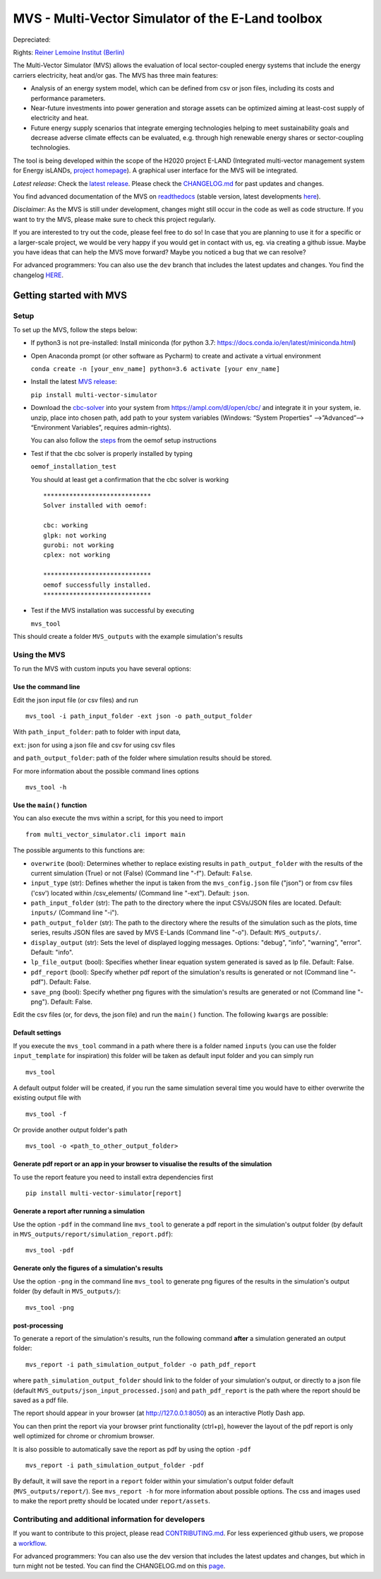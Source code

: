 ##################################################
MVS - Multi-Vector Simulator of the E-Land toolbox
##################################################

|badge_docs| |badge_CI| |badge_coverage| |badge_zenodo|

Depreciated: |badge_travis|

Rights: `Reiner Lemoine Institut (Berlin) <https://reiner-lemoine-institut.de/>`__

The Multi-Vector Simulator (MVS) allows the evaluation of local sector-coupled energy systems that include the energy carriers electricity, heat and/or gas. The MVS has three main features:

-  Analysis of an energy system model, which can be defined from csv or json files, including its costs and performance parameters.
-  Near-future investments into power generation and storage assets can be optimized aiming at least-cost supply of electricity and heat.
-  Future energy supply scenarios that integrate emerging technologies helping to meet sustainability goals and decrease adverse climate effects can be evaluated, e.g. through high renewable energy shares or sector-coupling technologies.

The tool is being developed within the scope of the H2020 project E-LAND (Integrated multi-vector management system for
Energy isLANDs, `project homepage <https://elandh2020.eu/>`__).
A graphical user interface for the MVS will be integrated.

*Latest release*: Check the `latest release <https://github.com/rl-institut/multi-vector-simulator/releases/latest>`__.
Please check the `CHANGELOG.md <https://github.com/rl-institut/multi-vector-simulator/blob/master/CHANGELOG.md>`__ for past updates and changes.

You find advanced documentation of the MVS on `readthedocs <https://multi-vector-simulator.readthedocs.io/en/stable/>`__
(stable version, latest developments `here <https://multi-vector-simulator.readthedocs.io/en/latest/>`__).

*Disclaimer*: As the MVS is still under development, changes might still occur in the code as well as code structure.
If you want to try the MVS, please make sure to check this project regularly.

If you are interested to try out the code, please feel free to do so! In case that you are planning to use it for a specific or a larger-scale
project, we would be very happy if you would get in contact with us, eg. via creating a github issue.
Maybe you have ideas that can help the MVS move forward? Maybe you noticed a bug that we can resolve?

For advanced programmers: You can also use the ``dev`` branch that includes the latest updates and changes.
You find the changelog `HERE <https://github.com/rl-institut/multi-vector-simulator/blob/dev/CHANGELOG.md>`__.

========================
Getting started with MVS
========================

Setup
=====

To set up the MVS, follow the steps below:

-  If python3 is not pre-installed: Install miniconda (for python 3.7: https://docs.conda.io/en/latest/miniconda.html)

-  Open Anaconda prompt (or other software as Pycharm) to create and activate a virtual environment

   ``conda create -n [your_env_name] python=3.6 activate [your env_name]``

-  Install the latest `MVS release <https://github.com/rl-institut/multi-vector-simulator/releases>`__:

   ``pip install multi-vector-simulator``

-  Download the `cbc-solver <https://projects.coin-or.org/Cbc>`__ into your system from https://ampl.com/dl/open/cbc/
   and integrate it in your system, ie. unzip, place into chosen path, add path to your system variables
   (Windows: “System Properties” -->”Advanced”--> “Environment Variables”, requires admin-rights).

   You can also follow the `steps <https://oemof-solph.readthedocs.io/en/latest/readme.html#installing-a-solver>`__
   from the oemof setup instructions

-  Test if that the cbc solver is properly installed by typing

   ``oemof_installation_test``

   You should at least get a confirmation that the cbc solver is working

   ::

       *****************************
       Solver installed with oemof:

       cbc: working
       glpk: not working
       gurobi: not working
       cplex: not working

       *****************************
       oemof successfully installed.
       *****************************

-  Test if the MVS installation was successful by executing

   ``mvs_tool``

This should create a folder ``MVS_outputs`` with the example simulation's results


Using the MVS
=============

To run the MVS with custom inputs you have several options:

Use the command line
--------------------

Edit the json input file (or csv files) and run

::

    mvs_tool -i path_input_folder -ext json -o path_output_folder

With ``path_input_folder``: path to folder with input data,

``ext``: json for using a json file and csv for using csv files

and ``path_output_folder``: path of the folder where simulation results should be stored.

For more information about the possible command lines options

::

    mvs_tool -h

Use the ``main()`` function
---------------------------

You can also execute the mvs within a script, for this you need to import

::

    from multi_vector_simulator.cli import main

The possible arguments to this functions are:

- ``overwrite`` (bool): Determines whether to replace existing results in ``path_output_folder`` with the results of the current simulation (True) or not (False) (Command line "-f"). Default: ``False``.

- ``input_type`` (str): Defines whether the input is taken from the ``mvs_config.json`` file ("json") or from csv files ('csv') located within /csv\_elements/ (Command line "-ext"). Default: ``json``.

- ``path_input_folder`` (str): The path to the directory where the input CSVs/JSON files are located. Default: ``inputs/`` (Command line "-i").

- ``path_output_folder`` (str): The path to the directory where the results of the simulation such as the plots, time series, results JSON files are saved by MVS E-Lands (Command line "-o"). Default: ``MVS_outputs/``.

- ``display_output`` (str): Sets the level of displayed logging messages. Options: "debug", "info", "warning", "error". Default: "info".

- ``lp_file_output`` (bool): Specifies whether linear equation system generated is saved as lp file. Default: False.

- ``pdf_report`` (bool): Specify whether pdf report of the simulation's results is generated or not (Command line "-pdf"). Default: False.

- ``save_png`` (bool): Specify whether png figures with the simulation's results are generated or not (Command line "-png"). Default: False.

Edit the csv files (or, for devs, the json file) and run the ``main()`` function. The following ``kwargs`` are possible:

Default settings
----------------

If you execute the ``mvs_tool`` command in a path where there is a folder named ``inputs`` (you can use the
folder ``input_template`` for inspiration) this folder will be taken as default input folder and you can simply run

::

    mvs_tool

A default output folder will be created, if you run the same simulation
several time you would have to either overwrite the existing output file
with

::

    mvs_tool -f

Or provide another output folder's path

::

    mvs_tool -o <path_to_other_output_folder>

.. _pdf-report-commands:

Generate pdf report or an app in your browser to visualise the results of the simulation
----------------------------------------------------------------------------------------

To use the report feature you need to install extra dependencies first

::

    pip install multi-vector-simulator[report]

Generate a report after running a simulation
--------------------------------------------

Use the option ``-pdf`` in the command line ``mvs_tool`` to generate a pdf report in the simulation's output folder
(by default in ``MVS_outputs/report/simulation_report.pdf``):

::

    mvs_tool -pdf

Generate only the figures of a simulation's results
---------------------------------------------------

Use the option ``-png`` in the command line ``mvs_tool`` to generate png figures of the results in the simulation's
output folder (by default in ``MVS_outputs/``):

::

    mvs_tool -png

post-processing
---------------

To generate a report of the simulation's results, run the following command **after** a simulation generated an output folder:

::

    mvs_report -i path_simulation_output_folder -o path_pdf_report

where ``path_simulation_output_folder`` should link to the folder of your simulation's output, or directly to a
json file (default ``MVS_outputs/json_input_processed.json``) and ``path_pdf_report`` is the path where the report should be saved as a pdf file.

The report should appear in your browser (at http://127.0.0.1:8050) as an interactive Plotly Dash app.

You can then print the report via your browser print functionality (ctrl+p), however the layout of the pdf report is
only well optimized for chrome or chromium browser.

It is also possible to automatically save the report as pdf by using the option ``-pdf``

::

    mvs_report -i path_simulation_output_folder -pdf

By default, it will save the report in a ``report`` folder within your simulation's output folder
default (``MVS_outputs/report/``). See ``mvs_report -h`` for more information about possible options.
The css and images used to make the report pretty should be located under ``report/assets``.

Contributing and additional information for developers
======================================================

If you want to contribute to this project, please read
`CONTRIBUTING.md <https://github.com/rl-institut/multi-vector-simulator/blob/dev/CONTRIBUTING.md>`__. For less experienced
github users, we propose a `workflow <https://github.com/rl-institut/multi-vector-simulator/wiki/Examplary-Workflow>`__.

For advanced programmers: You can also use the dev version that includes the latest updates and changes, but which in
turn might not be tested. You can find the CHANGELOG.md on
this `page <https://github.com/rl-institut/multi-vector-simulator/blob/dev/CHANGELOG.md>`__.

.. |badge_docs| image:: https://readthedocs.org/projects/multi-vector-simulator/badge/?version=latest
    :target: https://multi-vector-simulator.readthedocs.io/en/latest/?badge=latest
    :alt: Documentation Status

.. |badge_CI| image:: https://github.com/rl-institut/multi-vector-simulator/workflows/CI/badge.svg
    :alt: Build status

.. |badge_coverage| image:: https://coveralls.io/repos/github/rl-institut/multi-vector-simulator/badge.svg
    :target: https://coveralls.io/github/rl-institut/multi-vector-simulator
    :alt: Test coverage

.. |badge_travis| image:: https://travis-ci.com/rl-institut/mvs_eland.svg?branch=dev
    :target: https://travis-ci.com/rl-institut/mvs_eland
    :alt: Build status

.. |badge_zenodo| image:: https://zenodo.org/badge/DOI/10.5281/zenodo.4610237.svg
   :target: https://doi.org/10.5281/zenodo.4610237
   :alt: Zenodo DOI

